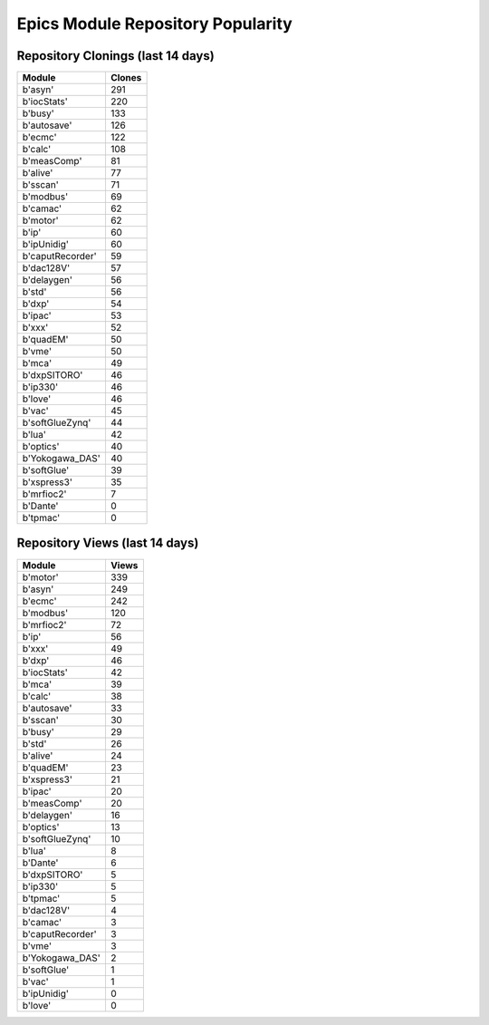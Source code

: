 ==================================
Epics Module Repository Popularity
==================================



Repository Clonings (last 14 days)
----------------------------------
.. csv-table::
   :header: Module, Clones

   b'asyn', 291
   b'iocStats', 220
   b'busy', 133
   b'autosave', 126
   b'ecmc', 122
   b'calc', 108
   b'measComp', 81
   b'alive', 77
   b'sscan', 71
   b'modbus', 69
   b'camac', 62
   b'motor', 62
   b'ip', 60
   b'ipUnidig', 60
   b'caputRecorder', 59
   b'dac128V', 57
   b'delaygen', 56
   b'std', 56
   b'dxp', 54
   b'ipac', 53
   b'xxx', 52
   b'quadEM', 50
   b'vme', 50
   b'mca', 49
   b'dxpSITORO', 46
   b'ip330', 46
   b'love', 46
   b'vac', 45
   b'softGlueZynq', 44
   b'lua', 42
   b'optics', 40
   b'Yokogawa_DAS', 40
   b'softGlue', 39
   b'xspress3', 35
   b'mrfioc2', 7
   b'Dante', 0
   b'tpmac', 0



Repository Views (last 14 days)
-------------------------------
.. csv-table::
   :header: Module, Views

   b'motor', 339
   b'asyn', 249
   b'ecmc', 242
   b'modbus', 120
   b'mrfioc2', 72
   b'ip', 56
   b'xxx', 49
   b'dxp', 46
   b'iocStats', 42
   b'mca', 39
   b'calc', 38
   b'autosave', 33
   b'sscan', 30
   b'busy', 29
   b'std', 26
   b'alive', 24
   b'quadEM', 23
   b'xspress3', 21
   b'ipac', 20
   b'measComp', 20
   b'delaygen', 16
   b'optics', 13
   b'softGlueZynq', 10
   b'lua', 8
   b'Dante', 6
   b'dxpSITORO', 5
   b'ip330', 5
   b'tpmac', 5
   b'dac128V', 4
   b'camac', 3
   b'caputRecorder', 3
   b'vme', 3
   b'Yokogawa_DAS', 2
   b'softGlue', 1
   b'vac', 1
   b'ipUnidig', 0
   b'love', 0
